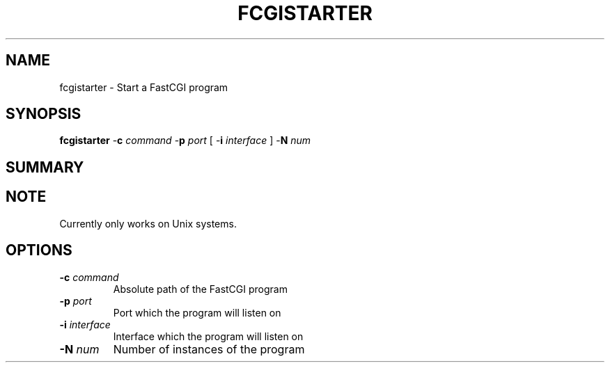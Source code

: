 .\" XXXXXXXXXXXXXXXXXXXXXXXXXXXXXXXXXXXXXXX
.\" DO NOT EDIT! Generated from XML source.
.\" XXXXXXXXXXXXXXXXXXXXXXXXXXXXXXXXXXXXXXX
.de Sh \" Subsection
.br
.if t .Sp
.ne 5
.PP
\fB\\$1\fR
.PP
..
.de Sp \" Vertical space (when we can't use .PP)
.if t .sp .5v
.if n .sp
..
.de Ip \" List item
.br
.ie \\n(.$>=3 .ne \\$3
.el .ne 3
.IP "\\$1" \\$2
..
.TH "FCGISTARTER" 8 "2020-02-08" "Apache HTTP Server" "fcgistarter"

.SH NAME
fcgistarter \- Start a FastCGI program

.SH "SYNOPSIS"
 
.PP
\fB\fBfcgistarter\fR -\fBc\fR \fIcommand\fR -\fBp\fR \fIport\fR [ -\fBi\fR \fIinterface\fR ] -\fBN\fR \fInum\fR \fR
 

.SH "SUMMARY"
 
.PP

 

.SH "NOTE"
 
.PP
Currently only works on Unix systems\&.
 
.SH "OPTIONS"
 
 
.TP
\fB-c \fIcommand\fR\fR
Absolute path of the FastCGI program  
.TP
\fB-p \fIport\fR\fR
Port which the program will listen on  
.TP
\fB-i \fIinterface\fR\fR
Interface which the program will listen on  
.TP
\fB-N \fInum\fR\fR
Number of instances of the program  
 

